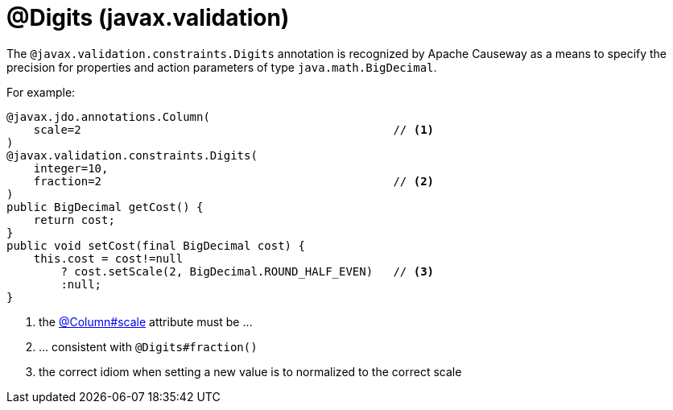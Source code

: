[#javax-validation-constraints-Digits]
= @Digits (javax.validation)

:Notice: Licensed to the Apache Software Foundation (ASF) under one or more contributor license agreements. See the NOTICE file distributed with this work for additional information regarding copyright ownership. The ASF licenses this file to you under the Apache License, Version 2.0 (the "License"); you may not use this file except in compliance with the License. You may obtain a copy of the License at. http://www.apache.org/licenses/LICENSE-2.0 . Unless required by applicable law or agreed to in writing, software distributed under the License is distributed on an "AS IS" BASIS, WITHOUT WARRANTIES OR  CONDITIONS OF ANY KIND, either express or implied. See the License for the specific language governing permissions and limitations under the License.



The `@javax.validation.constraints.Digits` annotation is recognized by Apache Causeway as a means to specify the precision for properties and action parameters of type `java.math.BigDecimal`.

For example:

[source,java]
----
@javax.jdo.annotations.Column(
    scale=2                                              // <.>
)
@javax.validation.constraints.Digits(
    integer=10,
    fraction=2                                           // <.>
)
public BigDecimal getCost() {
    return cost;
}
public void setCost(final BigDecimal cost) {
    this.cost = cost!=null
        ? cost.setScale(2, BigDecimal.ROUND_HALF_EVEN)   // <.>
        :null;
}
----
<.> the xref:refguide:applib-ant:Column.adoc[@Column#scale] attribute must be ...
<.> ... consistent with `@Digits#fraction()`
<.> the correct idiom when setting a new value is to normalized to the correct scale


